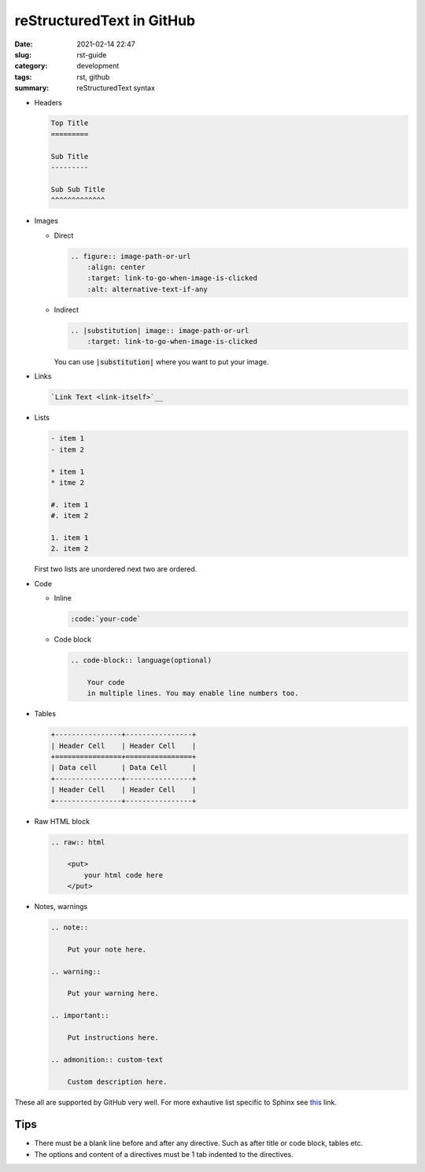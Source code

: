 **************************
reStructuredText in GitHub
**************************

:date: 2021-02-14 22:47
:slug: rst-guide
:category: development
:tags: rst, github
:summary: reStructuredText syntax

- Headers
  
  .. code-block:: rst
    
    Top Title
    =========

    Sub Title
    ---------

    Sub Sub Title
    ^^^^^^^^^^^^^

- Images
  
  - Direct
    
    .. code-block:: rst

        .. figure:: image-path-or-url
            :align: center
            :target: link-to-go-when-image-is-clicked
            :alt: alternative-text-if-any
        
  - Indirect
    
    .. code-block:: rst

        .. |substitution| image:: image-path-or-url
            :target: link-to-go-when-image-is-clicked

    You can use :code:`|substitution|` where you want to put your image.

- Links
  
  .. code-block:: rst
    
    `Link Text <link-itself>`__

- Lists
  
  .. code-block:: rst

    - item 1 
    - item 2

    * item 1
    * itme 2
  
    #. item 1
    #. item 2

    1. item 1
    2. item 2

  First two lists are unordered next two are ordered.

- Code
  
  - Inline

    .. code-block:: rst

        :code:`your-code`

  - Code block
    
    .. code-block:: rst

        .. code-block:: language(optional)

            Your code 
            in multiple lines. You may enable line numbers too.

- Tables
  
  .. code-block:: rst

    +----------------+----------------+
    | Header Cell    | Header Cell    |
    +================+================+
    | Data cell      | Data Cell      |
    +----------------+----------------+
    | Header Cell    | Header Cell    |
    +----------------+----------------+

- Raw HTML block
  
  .. code-block:: rst

    .. raw:: html

        <put>
            your html code here
        </put>

- Notes, warnings
  
  .. code-block:: rst

    .. note::

        Put your note here.

    .. warning::

        Put your warning here.

    .. important::

        Put instructions here.

    .. admonition:: custom-text

        Custom description here.
    

These all are supported by GitHub very well. For more exhautive list specific to Sphinx see `this <https://www.sphinx-doc.org/en/master/usage/restructuredtext/basics.html>`__ link.

Tips
----

- There must be a blank line before and after any directive. Such as after title or code block, tables etc.
- The options and content of a directives must be 1 tab indented to the directives.
